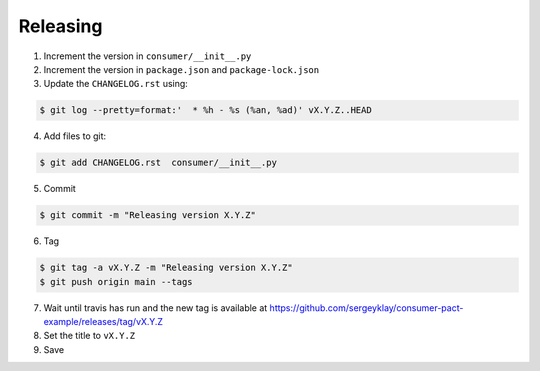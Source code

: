 Releasing
=========

1. Increment the version in ``consumer/__init__.py``

2. Increment the version in ``package.json`` and ``package-lock.json``

3. Update the ``CHANGELOG.rst`` using:

.. code-block:: console

   $ git log --pretty=format:'  * %h - %s (%an, %ad)' vX.Y.Z..HEAD

4. Add files to git:

.. code-block:: console

   $ git add CHANGELOG.rst  consumer/__init__.py

5. Commit

.. code-block:: console

   $ git commit -m "Releasing version X.Y.Z"

6. Tag

.. code-block:: console

   $ git tag -a vX.Y.Z -m "Releasing version X.Y.Z"
   $ git push origin main --tags

7. Wait until travis has run and the new tag is available at https://github.com/sergeyklay/consumer-pact-example/releases/tag/vX.Y.Z

8. Set the title to ``vX.Y.Z``

9. Save
